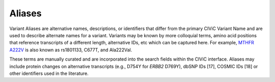 Aliases
=======
Variant Aliases are alternative names, descriptions, or identifiers that differ from the primary CIViC Variant Name and are used to describe alternate names for a variant. Variants may be known by more colloquial terms, amino acid positions that reference transcripts of a different length, alternative IDs, etc which can be captured here. For example, `MTHFR A222V <https://civic.genome.wustl.edu/events/genes/3672/summary/variants/258/summary#variant>`_ is also known as rs1801133, C677T, and Ala222Val.

These terms are manually curated and are incorporated into the search fields within the CIViC interface. Aliases may include protein changes on alternative transcripts (e.g., D754Y for *ERBB2* D769Y), dbSNP IDs [17], COSMIC IDs [18] or other identifiers used in the literature.

